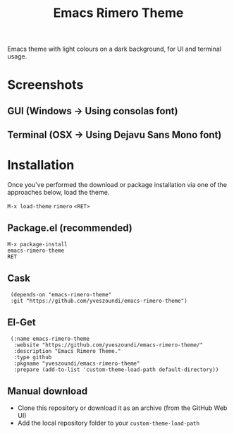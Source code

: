 #+TITLE: Emacs Rimero Theme

Emacs theme with light colours on a dark background, for UI and terminal usage.

* Screenshots
** GUI (Windows -> Using consolas font)

[[./screenshots/rimero-theme-windows-ui.png]]

** Terminal (OSX -> Using Dejavu Sans Mono font)
[[./screenshots/rimero-theme-osx-terminal.png]]

* Installation

Once you've performed the download or package installation via one of the approaches below, load the theme.

=M-x load-theme= =rimero= =<RET>=

** Package.el (recommended)
: M-x package-install
: emacs-rimero-theme
: RET

** Cask

:  (depends-on "emacs-rimero-theme" 
:  :git "https://github.com/yveszoundi/emacs-rimero-theme")

** El-Get

:  (:name emacs-rimero-theme
:   :website "https://github.com/yveszoundi/emacs-rimero-theme/"
:   :description "Emacs Rimero Theme."
:   :type github
:   :pkgname "yveszoundi/emacs-rimero-theme"
:   :prepare (add-to-list 'custom-theme-load-path default-directory))

** Manual download

- Clone this repository or download it as an archive (from the GitHub Web UI)
- Add the local repository folder to your =custom-theme-load-path=

